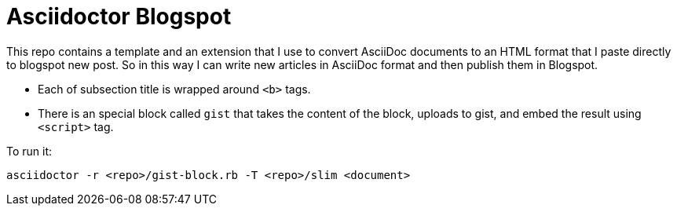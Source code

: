 = Asciidoctor Blogspot

This repo contains a template and an extension that I use to convert AsciiDoc documents to an HTML format that I paste directly to blogspot new post.
So in this way I can write new articles in AsciiDoc format and then publish them in Blogspot.

* Each of subsection title is wrapped around `<b>` tags.
* There is an special block called `gist` that takes the content of the block, uploads to gist, and embed the result using `<script>` tag.

To run it:

`asciidoctor -r <repo>/gist-block.rb -T <repo>/slim <document>`

